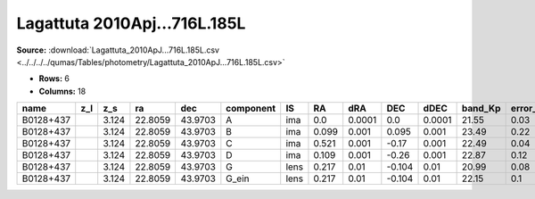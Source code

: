 Lagattuta 2010Apj...716L.185L
=============================

**Source:** :download:`Lagattuta_2010ApJ...716L.185L.csv <../../../../qumas/Tables/photometry/Lagattuta_2010ApJ...716L.185L.csv>`

- **Rows:** 6
- **Columns:** 18

+-----------+-----+-------+---------+---------+-----------+------+-------+--------+--------+--------+---------+----------+--------------------+-----------+------------+---------------------+-------+
| name      | z_l | z_s   | ra      | dec     | component | IS   | RA    | dRA    | DEC    | dDEC   | band_Kp | error_Kp | photometric_system | Telescope | instrument | Bibcode             | notes |
+===========+=====+=======+=========+=========+===========+======+=======+========+========+========+=========+==========+====================+===========+============+=====================+=======+
| B0128+437 |     | 3.124 | 22.8059 | 43.9703 | A         | ima  | 0.0   | 0.0001 | 0.0    | 0.0001 | 21.55   | 0.03     | ?                  | Keck II   | NIRC2      | 2010ApJ...716L.185L |       |
+-----------+-----+-------+---------+---------+-----------+------+-------+--------+--------+--------+---------+----------+--------------------+-----------+------------+---------------------+-------+
| B0128+437 |     | 3.124 | 22.8059 | 43.9703 | B         | ima  | 0.099 | 0.001  | 0.095  | 0.001  | 23.49   | 0.22     | ?                  | Keck II   | NIRC2      | 2010ApJ...716L.185L |       |
+-----------+-----+-------+---------+---------+-----------+------+-------+--------+--------+--------+---------+----------+--------------------+-----------+------------+---------------------+-------+
| B0128+437 |     | 3.124 | 22.8059 | 43.9703 | C         | ima  | 0.521 | 0.001  | -0.17  | 0.001  | 22.49   | 0.04     | ?                  | Keck II   | NIRC2      | 2010ApJ...716L.185L |       |
+-----------+-----+-------+---------+---------+-----------+------+-------+--------+--------+--------+---------+----------+--------------------+-----------+------------+---------------------+-------+
| B0128+437 |     | 3.124 | 22.8059 | 43.9703 | D         | ima  | 0.109 | 0.001  | -0.26  | 0.001  | 22.87   | 0.12     | ?                  | Keck II   | NIRC2      | 2010ApJ...716L.185L |       |
+-----------+-----+-------+---------+---------+-----------+------+-------+--------+--------+--------+---------+----------+--------------------+-----------+------------+---------------------+-------+
| B0128+437 |     | 3.124 | 22.8059 | 43.9703 | G         | lens | 0.217 | 0.01   | -0.104 | 0.01   | 20.99   | 0.08     | ?                  | Keck II   | NIRC2      | 2010ApJ...716L.185L |       |
+-----------+-----+-------+---------+---------+-----------+------+-------+--------+--------+--------+---------+----------+--------------------+-----------+------------+---------------------+-------+
| B0128+437 |     | 3.124 | 22.8059 | 43.9703 | G_ein     | lens | 0.217 | 0.01   | -0.104 | 0.01   | 22.15   | 0.1      | ?                  | Keck II   | NIRC2      | 2010ApJ...716L.185L |       |
+-----------+-----+-------+---------+---------+-----------+------+-------+--------+--------+--------+---------+----------+--------------------+-----------+------------+---------------------+-------+

